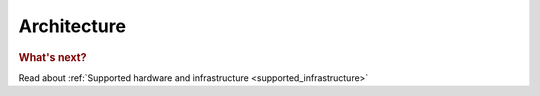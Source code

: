 .. _architecture:

***********************
Architecture
***********************


.. rubric:: What's next?

Read about :ref:`Supported hardware and infrastructure <supported_infrastructure>`